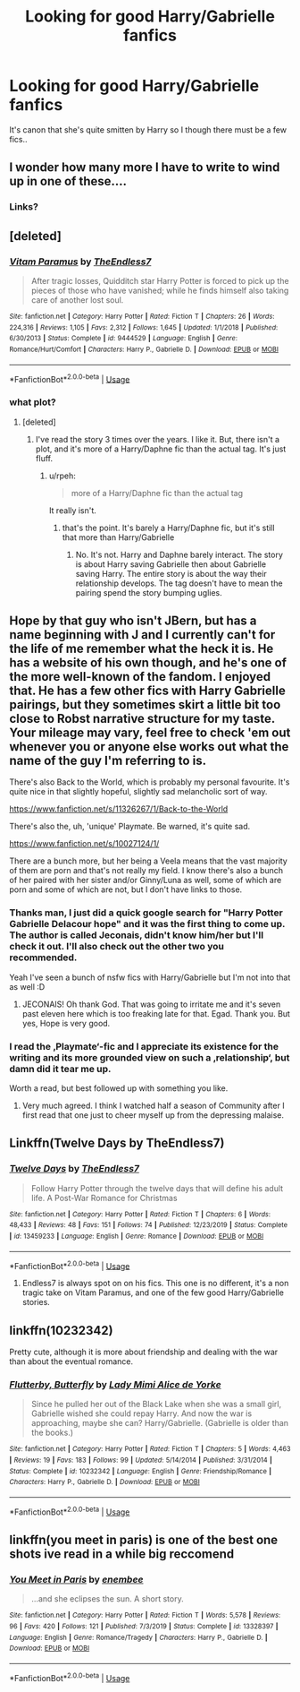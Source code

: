 #+TITLE: Looking for good Harry/Gabrielle fanfics

* Looking for good Harry/Gabrielle fanfics
:PROPERTIES:
:Author: belieber15
:Score: 10
:DateUnix: 1578349578.0
:DateShort: 2020-Jan-07
:FlairText: Request
:END:
It's canon that she's quite smitten by Harry so I though there must be a few fics..


** I wonder how many more I have to write to wind up in one of these....
:PROPERTIES:
:Author: TE7
:Score: 9
:DateUnix: 1578359310.0
:DateShort: 2020-Jan-07
:END:

*** Links?
:PROPERTIES:
:Author: flingerdinger
:Score: 1
:DateUnix: 1578559437.0
:DateShort: 2020-Jan-09
:END:


** [deleted]
:PROPERTIES:
:Score: 3
:DateUnix: 1578370610.0
:DateShort: 2020-Jan-07
:END:

*** [[https://www.fanfiction.net/s/9444529/1/][*/Vitam Paramus/*]] by [[https://www.fanfiction.net/u/2638737/TheEndless7][/TheEndless7/]]

#+begin_quote
  After tragic losses, Quidditch star Harry Potter is forced to pick up the pieces of those who have vanished; while he finds himself also taking care of another lost soul.
#+end_quote

^{/Site/:} ^{fanfiction.net} ^{*|*} ^{/Category/:} ^{Harry} ^{Potter} ^{*|*} ^{/Rated/:} ^{Fiction} ^{T} ^{*|*} ^{/Chapters/:} ^{26} ^{*|*} ^{/Words/:} ^{224,316} ^{*|*} ^{/Reviews/:} ^{1,105} ^{*|*} ^{/Favs/:} ^{2,312} ^{*|*} ^{/Follows/:} ^{1,645} ^{*|*} ^{/Updated/:} ^{1/1/2018} ^{*|*} ^{/Published/:} ^{6/30/2013} ^{*|*} ^{/Status/:} ^{Complete} ^{*|*} ^{/id/:} ^{9444529} ^{*|*} ^{/Language/:} ^{English} ^{*|*} ^{/Genre/:} ^{Romance/Hurt/Comfort} ^{*|*} ^{/Characters/:} ^{Harry} ^{P.,} ^{Gabrielle} ^{D.} ^{*|*} ^{/Download/:} ^{[[http://www.ff2ebook.com/old/ffn-bot/index.php?id=9444529&source=ff&filetype=epub][EPUB]]} ^{or} ^{[[http://www.ff2ebook.com/old/ffn-bot/index.php?id=9444529&source=ff&filetype=mobi][MOBI]]}

--------------

*FanfictionBot*^{2.0.0-beta} | [[https://github.com/tusing/reddit-ffn-bot/wiki/Usage][Usage]]
:PROPERTIES:
:Author: FanfictionBot
:Score: 2
:DateUnix: 1578370634.0
:DateShort: 2020-Jan-07
:END:


*** what plot?
:PROPERTIES:
:Author: Lord_Anarchy
:Score: 1
:DateUnix: 1578377077.0
:DateShort: 2020-Jan-07
:END:

**** [deleted]
:PROPERTIES:
:Score: 1
:DateUnix: 1578377508.0
:DateShort: 2020-Jan-07
:END:

***** I've read the story 3 times over the years. I like it. But, there isn't a plot, and it's more of a Harry/Daphne fic than the actual tag. It's just fluff.
:PROPERTIES:
:Author: Lord_Anarchy
:Score: 1
:DateUnix: 1578377833.0
:DateShort: 2020-Jan-07
:END:

****** u/rpeh:
#+begin_quote
  more of a Harry/Daphne fic than the actual tag
#+end_quote

It really isn't.
:PROPERTIES:
:Author: rpeh
:Score: 3
:DateUnix: 1578382919.0
:DateShort: 2020-Jan-07
:END:

******* that's the point. It's barely a Harry/Daphne fic, but it's still that more than Harry/Gabrielle
:PROPERTIES:
:Author: Lord_Anarchy
:Score: -1
:DateUnix: 1578384201.0
:DateShort: 2020-Jan-07
:END:

******** No. It's not. Harry and Daphne barely interact. The story is about Harry saving Gabrielle then about Gabrielle saving Harry. The entire story is about the way their relationship develops. The tag doesn't have to mean the pairing spend the story bumping uglies.
:PROPERTIES:
:Author: rpeh
:Score: 3
:DateUnix: 1578384396.0
:DateShort: 2020-Jan-07
:END:


** Hope by that guy who isn't JBern, but has a name beginning with J and I currently can't for the life of me remember what the heck it is. He has a website of his own though, and he's one of the more well-known of the fandom. I enjoyed that. He has a few other fics with Harry Gabrielle pairings, but they sometimes skirt a little bit too close to Robst narrative structure for my taste. Your mileage may vary, feel free to check 'em out whenever you or anyone else works out what the name of the guy I'm referring to is.

There's also Back to the World, which is probably my personal favourite. It's quite nice in that slightly hopeful, slightly sad melancholic sort of way.

[[https://www.fanfiction.net/s/11326267/1/Back-to-the-World]]

There's also the, uh, 'unique' Playmate. Be warned, it's quite sad.

[[https://www.fanfiction.net/s/10027124/1/]]

There are a bunch more, but her being a Veela means that the vast majority of them are porn and that's not really my field. I know there's also a bunch of her paired with her sister and/or Ginny/Luna as well, some of which are porn and some of which are not, but I don't have links to those.
:PROPERTIES:
:Author: Avalon1632
:Score: 2
:DateUnix: 1578351242.0
:DateShort: 2020-Jan-07
:END:

*** Thanks man, I just did a quick google search for "Harry Potter Gabrielle Delacour hope" and it was the first thing to come up. The author is called Jeconais, didn't know him/her but I'll check it out. I'll also check out the other two you recommended.

Yeah I've seen a bunch of nsfw fics with Harry/Gabrielle but I'm not into that as well :D
:PROPERTIES:
:Author: belieber15
:Score: 1
:DateUnix: 1578351611.0
:DateShort: 2020-Jan-07
:END:

**** JECONAIS! Oh thank God. That was going to irritate me and it's seven past eleven here which is too freaking late for that. Egad. Thank you. But yes, Hope is very good.
:PROPERTIES:
:Author: Avalon1632
:Score: 2
:DateUnix: 1578352132.0
:DateShort: 2020-Jan-07
:END:


*** I read the ‚Playmate‘-fic and I appreciate its existence for the writing and its more grounded view on such a ‚relationship‘, but damn did it tear me up.

Worth a read, but best followed up with something you like.
:PROPERTIES:
:Author: LordDerrien
:Score: 1
:DateUnix: 1578385896.0
:DateShort: 2020-Jan-07
:END:

**** Very much agreed. I think I watched half a season of Community after I first read that one just to cheer myself up from the depressing malaise.
:PROPERTIES:
:Author: Avalon1632
:Score: 1
:DateUnix: 1578390501.0
:DateShort: 2020-Jan-07
:END:


** Linkffn(Twelve Days by TheEndless7)
:PROPERTIES:
:Author: rohan62442
:Score: 2
:DateUnix: 1578462572.0
:DateShort: 2020-Jan-08
:END:

*** [[https://www.fanfiction.net/s/13459233/1/][*/Twelve Days/*]] by [[https://www.fanfiction.net/u/2638737/TheEndless7][/TheEndless7/]]

#+begin_quote
  Follow Harry Potter through the twelve days that will define his adult life. A Post-War Romance for Christmas
#+end_quote

^{/Site/:} ^{fanfiction.net} ^{*|*} ^{/Category/:} ^{Harry} ^{Potter} ^{*|*} ^{/Rated/:} ^{Fiction} ^{T} ^{*|*} ^{/Chapters/:} ^{6} ^{*|*} ^{/Words/:} ^{48,433} ^{*|*} ^{/Reviews/:} ^{48} ^{*|*} ^{/Favs/:} ^{151} ^{*|*} ^{/Follows/:} ^{74} ^{*|*} ^{/Published/:} ^{12/23/2019} ^{*|*} ^{/Status/:} ^{Complete} ^{*|*} ^{/id/:} ^{13459233} ^{*|*} ^{/Language/:} ^{English} ^{*|*} ^{/Genre/:} ^{Romance} ^{*|*} ^{/Download/:} ^{[[http://www.ff2ebook.com/old/ffn-bot/index.php?id=13459233&source=ff&filetype=epub][EPUB]]} ^{or} ^{[[http://www.ff2ebook.com/old/ffn-bot/index.php?id=13459233&source=ff&filetype=mobi][MOBI]]}

--------------

*FanfictionBot*^{2.0.0-beta} | [[https://github.com/tusing/reddit-ffn-bot/wiki/Usage][Usage]]
:PROPERTIES:
:Author: FanfictionBot
:Score: 1
:DateUnix: 1578462602.0
:DateShort: 2020-Jan-08
:END:

**** Endless7 is always spot on on his fics. This one is no different, it's a non tragic take on Vitam Paramus, and one of the few good Harry/Gabrielle stories.
:PROPERTIES:
:Author: LHPF
:Score: 2
:DateUnix: 1579212432.0
:DateShort: 2020-Jan-17
:END:


** linkffn(10232342)

Pretty cute, although it is more about friendship and dealing with the war than about the eventual romance.
:PROPERTIES:
:Author: Hellstrike
:Score: 1
:DateUnix: 1578357015.0
:DateShort: 2020-Jan-07
:END:

*** [[https://www.fanfiction.net/s/10232342/1/][*/Flutterby, Butterfly/*]] by [[https://www.fanfiction.net/u/1841058/Lady-Mimi-Alice-de-Yorke][/Lady Mimi Alice de Yorke/]]

#+begin_quote
  Since he pulled her out of the Black Lake when she was a small girl, Gabrielle wished she could repay Harry. And now the war is approaching, maybe she can? Harry/Gabrielle. (Gabrielle is older than the books.)
#+end_quote

^{/Site/:} ^{fanfiction.net} ^{*|*} ^{/Category/:} ^{Harry} ^{Potter} ^{*|*} ^{/Rated/:} ^{Fiction} ^{T} ^{*|*} ^{/Chapters/:} ^{5} ^{*|*} ^{/Words/:} ^{4,463} ^{*|*} ^{/Reviews/:} ^{19} ^{*|*} ^{/Favs/:} ^{183} ^{*|*} ^{/Follows/:} ^{99} ^{*|*} ^{/Updated/:} ^{5/14/2014} ^{*|*} ^{/Published/:} ^{3/31/2014} ^{*|*} ^{/Status/:} ^{Complete} ^{*|*} ^{/id/:} ^{10232342} ^{*|*} ^{/Language/:} ^{English} ^{*|*} ^{/Genre/:} ^{Friendship/Romance} ^{*|*} ^{/Characters/:} ^{Harry} ^{P.,} ^{Gabrielle} ^{D.} ^{*|*} ^{/Download/:} ^{[[http://www.ff2ebook.com/old/ffn-bot/index.php?id=10232342&source=ff&filetype=epub][EPUB]]} ^{or} ^{[[http://www.ff2ebook.com/old/ffn-bot/index.php?id=10232342&source=ff&filetype=mobi][MOBI]]}

--------------

*FanfictionBot*^{2.0.0-beta} | [[https://github.com/tusing/reddit-ffn-bot/wiki/Usage][Usage]]
:PROPERTIES:
:Author: FanfictionBot
:Score: 2
:DateUnix: 1578357031.0
:DateShort: 2020-Jan-07
:END:


** linkffn(you meet in paris) is one of the best one shots ive read in a while big reccomend
:PROPERTIES:
:Author: hd0199
:Score: 1
:DateUnix: 1578408542.0
:DateShort: 2020-Jan-07
:END:

*** [[https://www.fanfiction.net/s/13328397/1/][*/You Meet in Paris/*]] by [[https://www.fanfiction.net/u/980211/enembee][/enembee/]]

#+begin_quote
  ...and she eclipses the sun. A short story.
#+end_quote

^{/Site/:} ^{fanfiction.net} ^{*|*} ^{/Category/:} ^{Harry} ^{Potter} ^{*|*} ^{/Rated/:} ^{Fiction} ^{T} ^{*|*} ^{/Words/:} ^{5,578} ^{*|*} ^{/Reviews/:} ^{96} ^{*|*} ^{/Favs/:} ^{420} ^{*|*} ^{/Follows/:} ^{121} ^{*|*} ^{/Published/:} ^{7/3/2019} ^{*|*} ^{/Status/:} ^{Complete} ^{*|*} ^{/id/:} ^{13328397} ^{*|*} ^{/Language/:} ^{English} ^{*|*} ^{/Genre/:} ^{Romance/Tragedy} ^{*|*} ^{/Characters/:} ^{Harry} ^{P.,} ^{Gabrielle} ^{D.} ^{*|*} ^{/Download/:} ^{[[http://www.ff2ebook.com/old/ffn-bot/index.php?id=13328397&source=ff&filetype=epub][EPUB]]} ^{or} ^{[[http://www.ff2ebook.com/old/ffn-bot/index.php?id=13328397&source=ff&filetype=mobi][MOBI]]}

--------------

*FanfictionBot*^{2.0.0-beta} | [[https://github.com/tusing/reddit-ffn-bot/wiki/Usage][Usage]]
:PROPERTIES:
:Author: FanfictionBot
:Score: 1
:DateUnix: 1578408600.0
:DateShort: 2020-Jan-07
:END:
